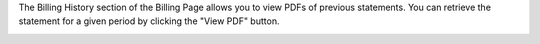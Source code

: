 .. This is an included how-to. 


The Billing History section of the Billing Page allows you to view PDFs of previous statements. You can retrieve the statement for a given period by clicking the "View PDF" button.

.. image:: ../../images/step_manage_server_hosted_account_billing_history.png
